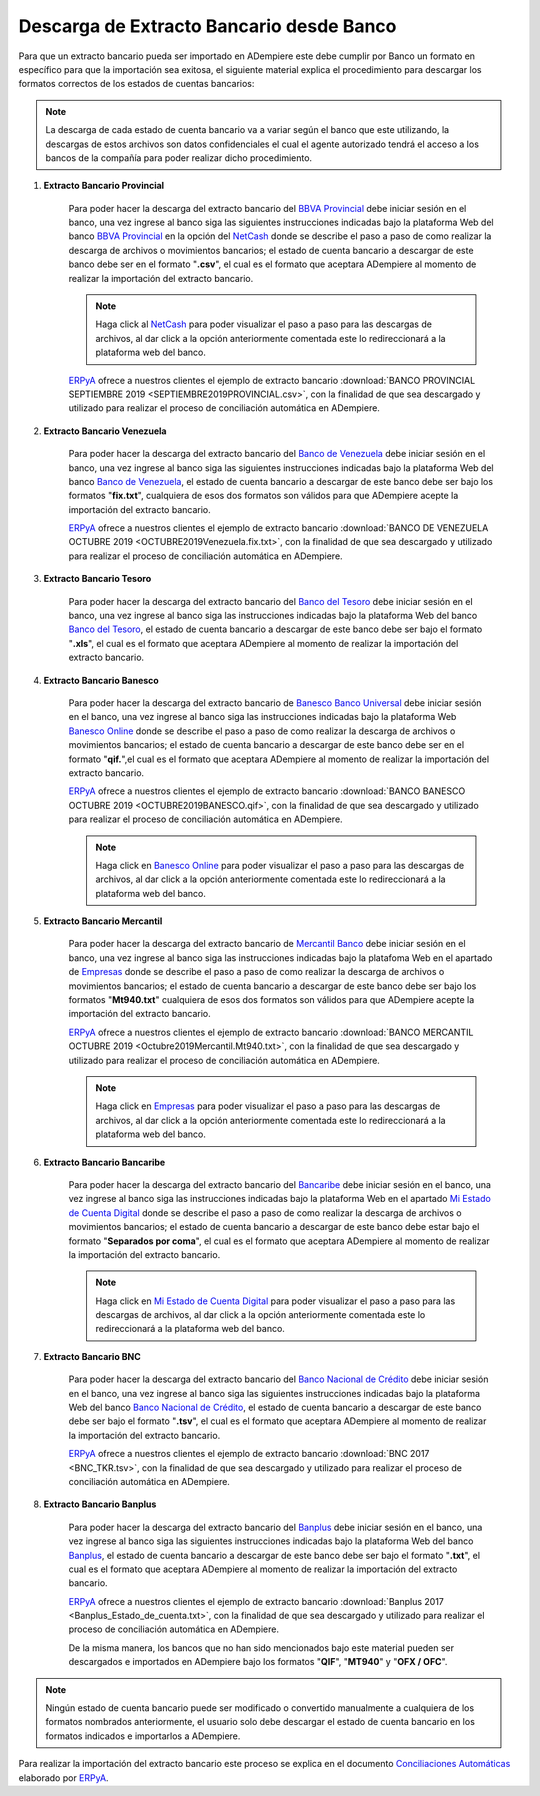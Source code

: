 .. _ERPyA: http://erpya.com
.. _BBVA Provincial: https://www.provincial.com/
.. _NetCash: https://www.provincial.com/empresas/nomina-empresas/net-cash.jsp#menu-1-7
.. _Banco de Venezuela: http://www.bancodevenezuela.com/
.. _Banco del Tesoro: http://www.bt.gob.ve/
.. _Banesco Banco Universal: https://www.banesco.com/
.. _Banesco Online: https://www.banesco.com/paginas-relacionadas/consulta-tu-estado-de-cuenta-en-banesconline
.. _Mercantil Banco: https://www.mercantilbanco.com/
.. _Empresas: https://www.mercantilbanco.com/mercprod/content/empresas/promociones/439051_ECD_emp.html
.. _Bancaribe: https://www.bancaribe.com.ve/
.. _Banco Nacional de Crédito: http://www.bnc.com.ve/
.. _Banplus: https://www.banplus.com/site/p_contenido.php
.. _Mi Estado de Cuenta Digital: https://www.bancaribe.com.ve/zona-de-informacion-para-cada-mercado/empresas/cuentas-empresas/mi-estado-de-cuenta-digital-empresas
.. _Conciliaciones Automáticas: https://docs.erpya.com/es/latest/adempiere/open-items/automatic-conciliations/conciliation.html#importacion-de-extracto-bancario

.. _documento/descarga-extracto-bancario:

**Descarga de Extracto Bancario desde Banco**
=============================================

Para que un extracto bancario pueda ser importado en ADempiere este debe cumplir por Banco un formato en específico para que la importación sea exitosa,  el siguiente material explica el procedimiento para descargar los formatos correctos de los estados de cuentas bancarios:

.. note::

    La descarga de cada estado de cuenta bancario va a variar según el banco que este utilizando, la descargas de estos archivos son datos confidenciales el cual el agente autorizado tendrá el acceso a los bancos de la compañía para poder realizar dicho procedimiento.

#. **Extracto Bancario Provincial**

    Para poder hacer la descarga del extracto bancario del `BBVA Provincial`_ debe iniciar sesión en el banco, una vez ingrese al banco siga las siguientes instrucciones indicadas bajo la plataforma Web del banco `BBVA Provincial`_ en la opción del `NetCash`_ donde se describe el paso a paso de como realizar la descarga de archivos o movimientos bancarios; el estado de cuenta bancario a descargar de este banco debe ser en el formato "**.csv**", el cual es el formato que aceptara ADempiere al momento de realizar la importación del extracto bancario.

    .. note::

        Haga click al `NetCash`_ para poder visualizar el paso a paso para las descargas de archivos, al dar click a la opción anteriormente comentada este lo redireccionará a la plataforma web del banco.

    `ERPyA`_ ofrece a nuestros clientes el ejemplo de extracto bancario :download:`BANCO PROVINCIAL SEPTIEMBRE 2019 <SEPTIEMBRE2019PROVINCIAL.csv>`, con la finalidad de que sea descargado y utilizado para realizar el proceso de conciliación automática en ADempiere.

#. **Extracto Bancario Venezuela**

    Para poder hacer la descarga del extracto bancario del `Banco de Venezuela`_ debe iniciar sesión en el banco, una vez ingrese al banco siga las siguientes instrucciones indicadas bajo la plataforma Web del banco `Banco de Venezuela`_, el estado de cuenta bancario a descargar de este banco debe ser bajo los formatos "**fix.txt**", cualquiera de esos dos formatos son válidos para que ADempiere acepte la importación del extracto bancario.

    `ERPyA`_ ofrece a nuestros clientes el ejemplo de extracto bancario :download:`BANCO DE VENEZUELA OCTUBRE 2019 <OCTUBRE2019Venezuela.fix.txt>`, con la finalidad de que sea descargado y utilizado para realizar el proceso de conciliación automática en ADempiere.

#. **Extracto Bancario Tesoro**

    Para poder hacer la descarga del extracto bancario del `Banco del Tesoro`_ debe iniciar sesión en el banco, una vez ingrese al banco siga las instrucciones indicadas bajo la plataforma Web del banco `Banco del Tesoro`_, el estado de cuenta bancario a descargar de este banco debe ser bajo el formato "**.xls**", el cual es el formato que aceptara ADempiere al momento de realizar la importación del extracto bancario.

#. **Extracto Bancario Banesco**

    Para poder hacer la descarga del extracto bancario de `Banesco Banco Universal`_ debe iniciar sesión en el banco, una vez ingrese al banco siga las instrucciones indicadas bajo la plataforma Web `Banesco Online`_ donde se describe el paso a paso de como realizar la descarga de archivos o movimientos bancarios; el estado de cuenta bancario a descargar de este banco debe ser en el formato "**qif.**",el cual es el formato que aceptara ADempiere al momento de realizar la importación del extracto bancario.

    `ERPyA`_ ofrece a nuestros clientes el ejemplo de extracto bancario :download:`BANCO BANESCO OCTUBRE 2019 <OCTUBRE2019BANESCO.qif>`, con la finalidad de que sea descargado y utilizado para realizar el proceso de conciliación automática en ADempiere.

    .. note::

        Haga click en `Banesco Online`_ para poder visualizar el paso a paso para las descargas de archivos, al dar click a la opción anteriormente comentada este lo redireccionará a la plataforma web del banco.

#. **Extracto Bancario Mercantil**

    Para poder hacer la descarga del extracto bancario de `Mercantil Banco`_ debe iniciar sesión en el banco, una vez ingrese al banco siga las instrucciones indicadas bajo la platafoma Web en el apartado de `Empresas`_ donde se describe el paso a paso de como realizar la descarga de archivos o movimientos bancarios; el estado de cuenta bancario a descargar de este banco debe ser bajo los formatos "**Mt940.txt**" cualquiera de esos dos formatos son válidos para que ADempiere acepte la importación del extracto bancario.

    `ERPyA`_ ofrece a nuestros clientes el ejemplo de extracto bancario :download:`BANCO MERCANTIL OCTUBRE 2019 <Octubre2019Mercantil.Mt940.txt>`, con la finalidad de que sea descargado y utilizado para realizar el proceso de conciliación automática en ADempiere.

    .. note::

        Haga click en `Empresas`_ para poder visualizar el paso a paso para las descargas de archivos, al dar click a la opción anteriormente comentada este lo redireccionará a la plataforma web del banco.

#. **Extracto Bancario Bancaribe**

    Para poder hacer la descarga del extracto bancario del `Bancaribe`_ debe iniciar sesión en el banco, una vez ingrese al banco siga las instrucciones indicadas bajo la plataforma Web en el apartado `Mi Estado de Cuenta Digital`_ donde se describe el paso a paso de como realizar la descarga de archivos o movimientos bancarios; el estado de cuenta bancario a descargar de este banco debe estar bajo el formato "**Separados por coma**", el cual es el formato que aceptara ADempiere al momento de realizar la importación del extracto bancario.

    .. note::

        Haga click en `Mi Estado de Cuenta Digital`_ para poder visualizar el paso a paso para las descargas de archivos, al dar click a la opción anteriormente comentada este lo redireccionará a la plataforma web del banco.

#. **Extracto Bancario BNC**

    Para poder hacer la descarga del extracto bancario del `Banco Nacional de Crédito`_ debe iniciar sesión en el banco, una vez ingrese al banco siga las siguientes instrucciones indicadas bajo la plataforma Web del banco `Banco Nacional de Crédito`_, el estado de cuenta bancario a descargar de este banco debe ser bajo el formato "**.tsv**", el cual es el formato que aceptara ADempiere al momento de realizar la importación del extracto bancario.

    `ERPyA`_ ofrece a nuestros clientes el ejemplo de extracto bancario :download:`BNC 2017 <BNC_TKR.tsv>`, con la finalidad de que sea descargado y utilizado para realizar el proceso de conciliación automática en ADempiere.

#. **Extracto Bancario Banplus**

    Para poder hacer la descarga del extracto bancario del `Banplus`_ debe iniciar sesión en el banco, una vez ingrese al banco siga las siguientes instrucciones indicadas bajo la plataforma Web del banco `Banplus`_, el estado de cuenta bancario a descargar de este banco debe ser bajo el formato "**.txt**", el cual es el formato que aceptara ADempiere al momento de realizar la importación del extracto bancario.

    `ERPyA`_ ofrece a nuestros clientes el ejemplo de extracto bancario :download:`Banplus 2017 <Banplus_Estado_de_cuenta.txt>`, con la finalidad de que sea descargado y utilizado para realizar el proceso de conciliación automática en ADempiere.


    De la misma manera, los bancos que no han sido mencionados bajo este material pueden ser descargados e importados en ADempiere bajo los formatos "**QIF**", "**MT940**" y "**OFX / OFC**".

.. note::

    Ningún estado de cuenta bancario puede ser modificado o convertido manualmente a cualquiera de los formatos nombrados anteriormente, el usuario solo debe descargar el estado de cuenta bancario en los formatos indicados e importarlos a ADempiere.

Para realizar la importación del extracto bancario este proceso se explica en el documento `Conciliaciones Automáticas`_ elaborado por `ERPyA`_.

